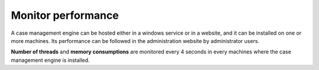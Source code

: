 Monitor performance
===================

A case management engine can be hosted either in a windows service or in a website, and it can be installed on one or more machines.
Its performance can be followed in the administration website by administrator users.

.. image:: images/performance.png
   :align: center


**Number of threads** and **memory consumptions** are monitored every 4 seconds in every machines where the case management engine is installed.